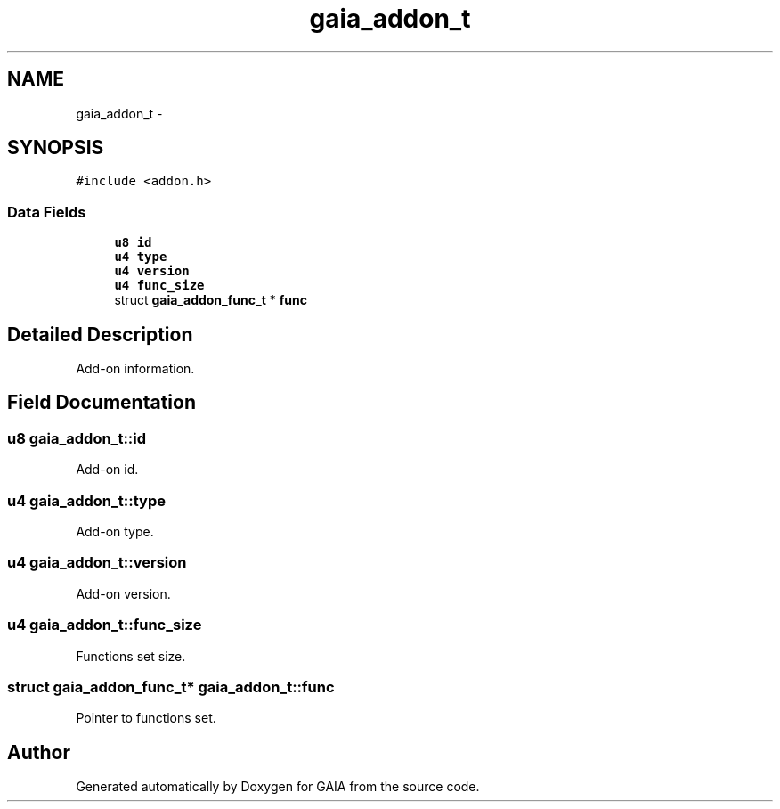 .TH "gaia_addon_t" 3 "Tue Jul 7 2015" "Version 1.0.0" "GAIA" \" -*- nroff -*-
.ad l
.nh
.SH NAME
gaia_addon_t \- 
.SH SYNOPSIS
.br
.PP
.PP
\fC#include <addon\&.h>\fP
.SS "Data Fields"

.in +1c
.ti -1c
.RI "\fBu8\fP \fBid\fP"
.br
.ti -1c
.RI "\fBu4\fP \fBtype\fP"
.br
.ti -1c
.RI "\fBu4\fP \fBversion\fP"
.br
.ti -1c
.RI "\fBu4\fP \fBfunc_size\fP"
.br
.ti -1c
.RI "struct \fBgaia_addon_func_t\fP * \fBfunc\fP"
.br
.in -1c
.SH "Detailed Description"
.PP 
Add-on information\&. 
.SH "Field Documentation"
.PP 
.SS "\fBu8\fP gaia_addon_t::id"
Add-on id\&. 
.SS "\fBu4\fP gaia_addon_t::type"
Add-on type\&. 
.SS "\fBu4\fP gaia_addon_t::version"
Add-on version\&. 
.SS "\fBu4\fP gaia_addon_t::func_size"
Functions set size\&. 
.SS "struct \fBgaia_addon_func_t\fP* gaia_addon_t::func"
Pointer to functions set\&. 

.SH "Author"
.PP 
Generated automatically by Doxygen for GAIA from the source code\&.

